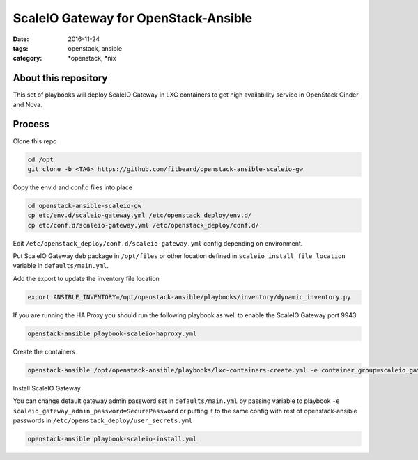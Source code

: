 ScaleIO Gateway for OpenStack-Ansible
#########################################
:date: 2016-11-24
:tags: openstack, ansible
:category: \*openstack, \*nix


About this repository
---------------------

This set of playbooks will deploy ScaleIO Gateway in LXC containers to get high availability service in OpenStack Cinder and Nova.

Process
-------

Clone this repo

.. code-block:: bash

    cd /opt
    git clone -b <TAG> https://github.com/fitbeard/openstack-ansible-scaleio-gw

Copy the env.d and conf.d files into place

.. code-block:: bash

    cd openstack-ansible-scaleio-gw
    cp etc/env.d/scaleio-gateway.yml /etc/openstack_deploy/env.d/
    cp etc/conf.d/scaleio-gateway.yml /etc/openstack_deploy/conf.d/

Edit ``/etc/openstack_deploy/conf.d/scaleio-gateway.yml`` config depending on environment.

Put ScaleIO Gateway deb package in ``/opt/files`` or other location defined in ``scaleio_install_file_location`` variable in ``defaults/main.yml``.

Add the export to update the inventory file location

.. code-block:: bash

    export ANSIBLE_INVENTORY=/opt/openstack-ansible/playbooks/inventory/dynamic_inventory.py

If you are running the HA Proxy you should run the following playbook as well to enable the ScaleIO Gateway port 9943

.. code-block:: bash

    openstack-ansible playbook-scaleio-haproxy.yml

Create the containers

.. code-block:: bash

    openstack-ansible /opt/openstack-ansible/playbooks/lxc-containers-create.yml -e container_group=scaleio_gateway_server

Install ScaleIO Gateway

You can change default gateway admin password set in ``defaults/main.yml`` by passing variable to playbook ``-e scaleio_gateway_admin_password=SecurePassword`` or putting it to the same config with rest of openstack-ansible passwords in ``/etc/openstack_deploy/user_secrets.yml``

.. code-block:: bash

    openstack-ansible playbook-scaleio-install.yml
